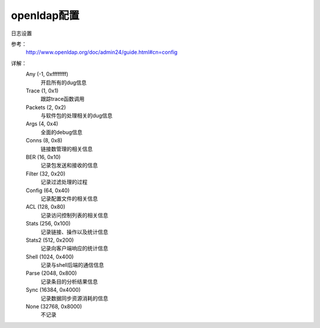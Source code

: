 
.. _openldap-config:

======================================================================================================================================================
openldap配置
======================================================================================================================================================


日志设置

参考：
    http://www.openldap.org/doc/admin24/guide.html#cn=config
    

.. code-block:: bash
    :linenos:

    [root@ldap_001 openldap]# slapd -d ?
    Installed log subsystems:

            Any                            (-1, 0xffffffff)
            Trace                          (1, 0x1)
            Packets                        (2, 0x2)
            Args                           (4, 0x4)
            Conns                          (8, 0x8)
            BER                            (16, 0x10)
            Filter                         (32, 0x20)
            Config                         (64, 0x40)
            ACL                            (128, 0x80)
            Stats                          (256, 0x100)
            Stats2                         (512, 0x200)
            Shell                          (1024, 0x400)
            Parse                          (2048, 0x800)
            Sync                           (16384, 0x4000)
            None                           (32768, 0x8000)

    NOTE: custom log subsystems may be later installed by specific code

详解：
    Any (-1, 0xffffffff)
        开启所有的dug信息
    Trace (1, 0x1)
        跟踪trace函数调用
    Packets (2, 0x2)
        与软件包的处理相关的dug信息
    Args (4, 0x4)
        全面的debug信息
    Conns (8, 0x8)
        链接数管理的相关信息
    BER (16, 0x10)
        记录包发送和接收的信息
    Filter (32, 0x20)
        记录过滤处理的过程
    Config (64, 0x40)
        记录配置文件的相关信息
    ACL (128, 0x80)
        记录访问控制列表的相关信息
    Stats (256, 0x100)
        记录链接、操作以及统计信息
    Stats2 (512, 0x200)
        记录向客户端响应的统计信息
    Shell (1024, 0x400)
        记录与shell后端的通信信息
    Parse (2048, 0x800)
        记录条目的分析结果信息
    Sync (16384, 0x4000)
        记录数据同步资源消耗的信息
    None (32768, 0x8000)
        不记录


